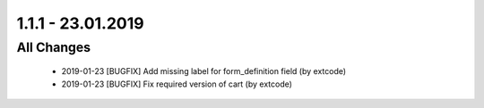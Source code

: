.. ==================================================
.. FOR YOUR INFORMATION
.. --------------------------------------------------
.. -*- coding: utf-8 -*- with BOM.

1.1.1 - 23.01.2019
==================

All Changes
-----------

   - 2019-01-23 [BUGFIX] Add missing label for form_definition field (by extcode)
   - 2019-01-23 [BUGFIX] Fix required version of cart (by extcode)
